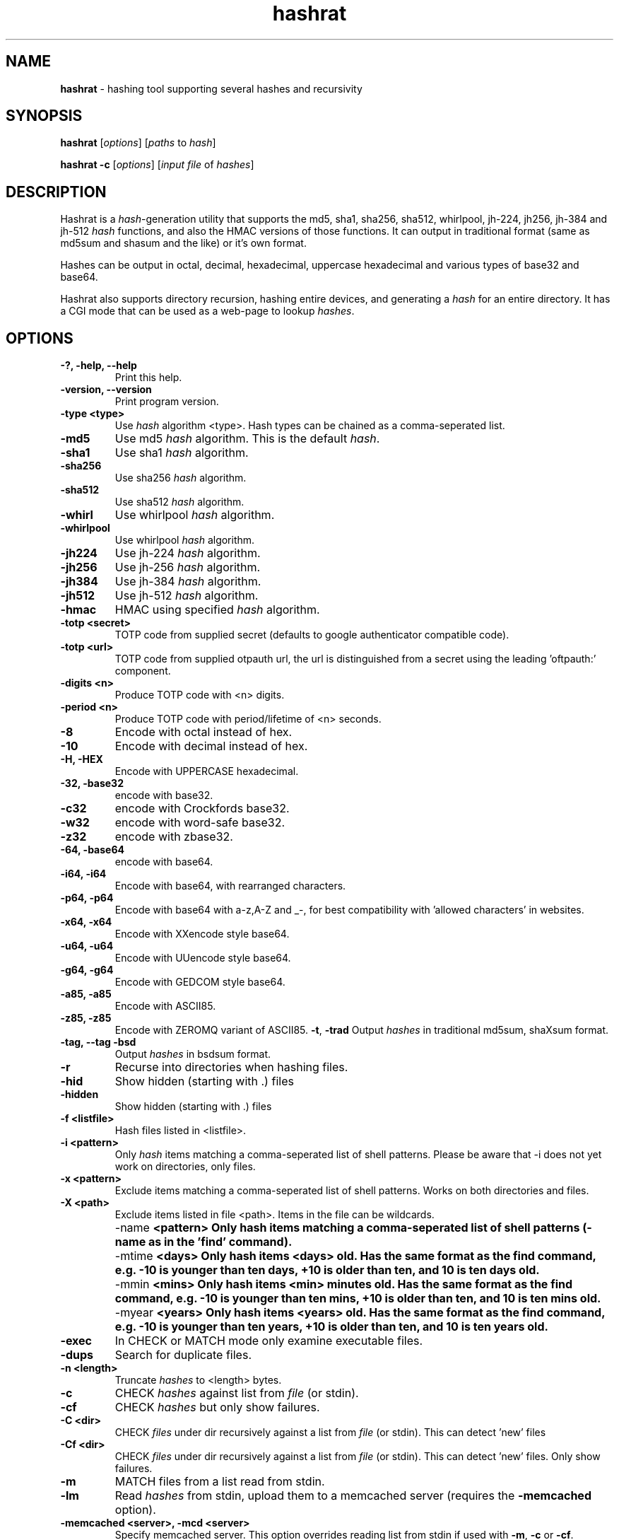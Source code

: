 .TH hashrat "1" "Jan 2015" "HASHRAT 1.18" "hashing tool supporting several hashes and recursivity"
.\"Text automatically generated by txt2man
.SH NAME
\fBhashrat \fP- hashing tool supporting several hashes and recursivity
\fB
.SH SYNOPSIS
.nf
.fam C
\fBhashrat\fP [\fIoptions\fP] [\fIpaths\fP to \fIhash\fP]

\fBhashrat\fP \fB-c\fP [\fIoptions\fP] [\fIinput\fP \fIfile\fP of \fIhashes\fP]

.fam T
.fi
.SH DESCRIPTION
Hashrat is a \fIhash\fP-generation utility that supports the md5, sha1, sha256, sha512, whirlpool, jh-224, jh256, jh-384 and jh-512 \fIhash\fP functions, and
also the HMAC versions of those functions. It can output in traditional format (same as md5sum and shasum and the like) or it's own format.
.PP
Hashes can be output in octal, decimal, hexadecimal, uppercase hexadecimal and various types of base32 and base64.
.PP
Hashrat also supports directory recursion, hashing entire devices, and generating a \fIhash\fP for an entire directory. It has a CGI mode that can
be used as a web-page to lookup \fIhashes\fP.
.SH OPTIONS
.TP
.B
-?, \fB-help\fP, \fB--help\fP
Print this help.
.TP
.B
\fB-version\fP, \fB--version\fP
Print program version.
.TP
.B
\fB-type <type>\fP
Use \fIhash\fP algorithm <type>. Hash types can be chained as a comma-seperated list.
.TP
.B
\fB-md5\fP
Use md5 \fIhash\fP algorithm. This is the default \fIhash\fP.
.TP
.B
\fB-sha1\fP
Use sha1 \fIhash\fP algorithm.
.TP
.B
\fB-sha256\fP
Use sha256 \fIhash\fP algorithm.
.TP
.B
\fB-sha512\fP
Use sha512 \fIhash\fP algorithm.
.TP
.B
\fB-whirl\fP
Use whirlpool \fIhash\fP algorithm.
.TP
.B
\fB-whirlpool\fP
Use whirlpool \fIhash\fP algorithm.
.TP
.B
\fB-jh224\fP
Use jh-224 \fIhash\fP algorithm.
.TP
.B
\fB-jh256\fP
Use jh-256 \fIhash\fP algorithm.
.TP
.B
\fB-jh384\fP
Use jh-384 \fIhash\fP algorithm.
.TP
.B
\fB-jh512\fP
Use jh-512 \fIhash\fP algorithm.
.TP
.B
\fB-hmac\fP
HMAC using specified \fIhash\fP algorithm.
.TP
.B
\fB-totp <secret>\fP
TOTP code from supplied secret (defaults to google authenticator compatible code).
.TP
.B
\fB-totp <url>\fP
TOTP code from supplied otpauth url, the url is distinguished from a secret using the leading 'oftpauth:' component.
.TP
.B
\fB-digits <n>\fP
Produce TOTP code with <n> digits.
.TP
.B
\fB-period <n>\fP
Produce TOTP code with period/lifetime of <n> seconds.
.TP
.B
\fB-8\fP
Encode with octal instead of hex.
.TP
.B
\fB-10\fP
Encode with decimal instead of hex.
.TP
.B
\fB-H\fP, \fB-HEX\fP
Encode with UPPERCASE hexadecimal.
.TP
.B
\fb-32\fp, \fb-base32\fp
encode with base32. 
.TP
.B
\fb-c32\fp
encode with Crockfords base32. 
.TP
.B
\fb-w32\fp
encode with word-safe base32. 
.TP
.B
\fb-z32\fp
encode with zbase32. 
.TP
.B
\fb-64\fp, \fb-base64\fp
encode with base64. 
.TP
.B
\fB-i64\fP, \fB-i64\fP
Encode with base64, with rearranged characters.
.TP
.B
\fB-p64\fP, \fB-p64\fP
Encode with base64 with a-z,A-Z and _-, for best compatibility with 'allowed characters' in websites.
.TP
.B
\fB-x64\fP, \fB-x64\fP
Encode with XXencode style base64.
.TP
.B
\fB-u64\fP, \fB-u64\fP
Encode with UUencode style base64.
.TP
.B
\fB-g64\fP, \fB-g64\fP
Encode with GEDCOM style base64.
.TP
.B
\fB-a85\fP, \fB-a85\fP
Encode with ASCII85.
.TP
.B
\fB-z85\fP, \fB-z85\fP
Encode with ZEROMQ variant of ASCII85.
\fB-t\fP, \fB-trad\fP
Output \fIhashes\fP in traditional md5sum, shaXsum format.
.TP
.B
\fB-tag\fP, \fB--tag\fP \fB-bsd\fP
Output \fIhashes\fP in bsdsum format.
.TP
.B
\fB-r\fP
Recurse into directories when hashing files.
.TP
.B
\fB-hid\fP
Show hidden (starting with .) files
.TP
.B
\fB-hidden\fP
Show hidden (starting with .) files
.TP
.B
\fB-f\fP <listfile>
Hash files listed in <listfile>.
.TP
.B
\fB-i\fP <pattern>
Only \fIhash\fP items matching a comma-seperated list of shell patterns. Please be aware that -i does not yet work on directories, only files.
.TP
.B
\fB-x\fP <pattern>
Exclude items matching a comma-seperated list of shell patterns. Works on both directories and files.
.TP
.B
\fB-X\fP <path>
Exclude items listed in file <path>. Items in the file can be wildcards.
.TP
.B
\fB -name\fP  <pattern> 
Only hash items matching a comma-seperated list of shell patterns (-name as in the 'find' command).
.TP
.B
\fB -mtime\fP  <days> 
Only hash items <days> old. Has the same format as the find command, e.g. -10 is younger than ten days, +10 is older than ten, and 10 is ten days old.
.TP
.B
\fB -mmin\fP  <mins> 
Only hash items <min> minutes old. Has the same format as the find command, e.g. -10 is younger than ten mins, +10 is older than ten, and 10 is ten mins old.
.TP
.B
\fB -myear\fP  <years> 
Only hash items <years> old. Has the same format as the find command, e.g. -10 is younger than ten years, +10 is older than ten, and 10 is ten years old.
.TP
.B
\fB-exec\fP
In CHECK or MATCH mode only examine executable files.
.TP
.B
\fB-dups\fP
Search for duplicate files.
.TP
.B
\fB-n\fP <length>
Truncate \fIhashes\fP to <length> bytes.
.TP
.B
\fB-c\fP
CHECK \fIhashes\fP against list from \fIfile\fP (or stdin).
.TP
.B
\fB-cf\fP
CHECK \fIhashes\fP but only show failures.
.TP
.B
\fB-C <dir>\fP
CHECK \fIfiles\fP under dir recursively against a list from \fIfile\fP (or stdin). This can detect 'new' files
.TP
.B
\fB-Cf <dir>\fP
CHECK \fIfiles\fP under dir recursively against a list from \fIfile\fP (or stdin). This can detect 'new' files. Only show failures.
.TP
.B
\fB-m\fP
MATCH files from a list read from stdin.
.TP
.B
\fB-lm\fP
Read \fIhashes\fP from stdin, upload them to a memcached server (requires the \fB-memcached\fP option).
.TP
.B
\fB-memcached\fP <server>, \fB-mcd\fP <server>
Specify memcached server. This option overrides reading list from stdin if used with \fB-m\fP, \fB-c\fP or \fB-cf\fP.
.TP
.B
\fB-h\fP <script>
\fB-hook\fP <script>
Script to run when a \fIfile\fP fails CHECK mode, or is found in MATCH mode. Script is passed the filename as an argument. In 'find duplicates' mode a second file name (the duplicate) will be passed as the second argument.
.TP
.B
\fB-color\fP
Use ANSI color codes on output when checking \fIhashes\fP.
.TP
.B
\fB-S\fP, \fB-strict\fP
Strict mode: when checking, check \fIfile\fP mtime, owner, group, and inode as well as it's \fIhash\fP.
.TP
.B
\fB-d\fP
Dereference (follow) symlinks.
.TP
.B
\fB-fs\fP
Stay one filesystem.
.TP
.B
\fB-dir\fP
\fB-dirmode\fP
DirMode: read all files in directory and create one \fIhash\fP for them (implies -r).
.TP
.B
\fB-devmode\fP
DevMode: read from a \fIfile\fP EVEN OF IT'S A DEVNODE.
.TP
.B
\fB-lines\fP
Read lines from stdin and \fIhash\fP each line independantly.
.TP
.B
\fB-rl\fP, \fB-rawlines\fP
Read lines from stdin and \fIhash\fP each line independantly, INCLUDING any trailing whitespace. This is compatible with 'echo text | md5sum'.
.TP
.B
\fB-cgi\fP
Run in HTTP CGI mode.
.TP
.B
\fB-xdialog\fP
Run in 'xdialog' (zenity, yad or qarama) mode.
.TP
.B
\fB-dialog-types\fP
Specify a list of dialog commands and use the first found on the system. Default is 'yad,zenity,qarma'. 
.TP
.B
\fB-iprefix\fP <prefix>
String to prefix all input before hashing
.TP
.B
\fB-oprefix\fP <prefix>
Prefix to add to the front of output hashes
.TP
.B
\fB-net\fP
Treat '\fIfile\fP' arguments as either ssh or http URLs, and pull files over the network and then \fIhash\fP them (allows hashing of files on remote machines).
URLs are in the format ssh://[username]:[password]@[host]:[port] or http://[username]:[password]@[host]:[port].
.TP
.B
\fB-idfile\fP <path>
Path to a ssh private key \fIfile\fP to use to authenticate INSTEAD OF A PASSWORD when pulling files via ssh.
.TP
.B
\fB-xattr\fP
Use eXtended \fIfile\fP ATTRibutes. In \fIhash\fP mode, store \fIhashes\fP in the \fIfile\fP attributes. In check mode compare against \fIhashes\fP stored in \fIfile\fP attributes.
.TP
.B
\fB-txattr\fP
Use TRUSTED eXtended \fIfile\fP ATTRibutes. In \fIhash\fP mode, store \fIhashes\fP in trusted \fIfile\fP attributes. The trusted attributes can only be read and written by root. Under FreeBSD this means 'SYSTEM' attributes.
.TP
.B
\fB-cache\fP
Use \fIhashes\fP stored in user xattr if they're younger than the mtime of the \fIfile\fP. This speeds up outputting \fIhashes\fP.
.TP
.B
\fB-u\fP <types>
Update. In checking mode, update \fIhashes\fP for the files as you go. The <types> is a comma-separated list of things to update, which can be xattr memcached
or a \fIfile\fP name. This will update these targets with the \fIhash\fP that was found at the time of checking.
.TP
.B
\fB-hide\fP-\fIinput\fP
When reading data from stdin in linemode, set the terminal to not echo characters, thus hiding typed \fIinput\fP.
.TP
.B
\fB-xsel\fP
Update X11 clipboard and primary selections to the current hash. This works using Xterm command sequences. The xterm resource 'allowWindowOps' must be set to 'true' for this to work.
.TP
.B
\fB-star\fP-\fIinput\fP
When reading data from stdin in linemode replace characters with stars.
.SH NOTES
Hashrat can also detect if it's being run under any of the following names (e.g., via symlinks):
.TP
.B
md5sum
Run with '\fB-trad\fP \fB-md5\fP'.
.TP
.B
shasum
Run with '\fB-trad\fP \fB-sha1\fP'.
.TP
.B
sha1sum
Run with '\fB-trad\fP \fB-sha1\fP'.
.TP
.B
sha256sum
Run with '\fB-trad\fP \fB-sha256\fP'.
.TP
.B
sha512sum
Run with '\fB-trad\fP \fB-sha512\fP'.
.TP
.B
jh224sum
Run with '\fB-trad\fP \fB-jh224\fP'.
.TP
.B
jh256sum
Run with '\fB-trad\fP \fB-jh256\fP'.
.TP
.B
jh384sum
Run with '\fB-trad\fP \fB-jh384\fP'.
.TP
.B
jh512sum
Run with '\fB-trad\fP \fB-jh512\fP'.
.TP
.B
whirlpoolsum
Run with '\fB-trad\fP \fB-whirl\fP'.
.TP
.B
hashrat.cgi
Run in web-enabled 'cgi mode'.
.SH EXAMPLES
.TP
.B
\fBhashrat\fP
Generate a md5 \fIhash\fP of data read from stdin  (default \fIhash\fP type is md5).
.TP
.B
\fBhashrat\fP \fB-jh256\fP
Generate a jh-256 \fIhash\fP of data read from stdin.
.TP
.B
\fBhashrat\fP \fB-sha256\fP \fB-64\fP
Generate a sha-256 \fIhash\fP of data read from stdin, output with base64 encoding.
.TP
.B
\fBhashrat\fP \fB-sha256\fP \fB-64\fP \fB-lines\fP
Read lines from stdin, and generate a sha-256 with base64 encoding FOR EVERY LINE. This strips any whitespace
from the end of the line (including \\r and/or \\n line terminators).
.TP
.B
\fBhashrat\fP \fB-md5\fP \fB-trad\fP \fB-rawlines\fP
Read lines from stdin, and generate a md5 \fIhash\fP in traditional format for every line INCLUDING TRAILING WHITESPACE.
This is compatible with 'echo text | md5sum', where text is one line, as echo adds a newline to the end of the
text it outputs.
.TP
.B
\fBhashrat\fP \fB-type sha256,whirl,md5\fP \fB-64\fP
Generate a sha-256 \fIhash\fP of data read from stdin, then hash the result with whirlpool, then with md5.
.TP
.B
\fBhashrat\fP *
Generate a list of \fIhashes\fP for files in the current directory (default \fIhash\fP type is md5).
.TP
.B
\fBhashrat\fP \fB-r\fP \fB-sha1\fP * > hashes.sha1
Generate a list of \fIhashes\fP for files in the current directory, AND ALL SUBDIRECTORIES, using sha1 hashing.
.TP
.B
cat hashes.sha1 | \fBhashrat\fP \fB-c\fP
Check \fIhashes\fP listed in hashes.sha1.
.TP
.B
cat hashes.sha1 | \fBhashrat\fP \fB-c\fP \fB-strict\fP
Check \fIhashes\fP listed in hashes.sha1. If \fIhashes\fP are NOT in traditional format than the \fB-strict\fP flag will cause
\fBhashrat\fP to check the files uid, gid, size, mtime and inode and print a failure message if any of those don't match.
.TP
.B
cat hashes.sha1 | \fBhashrat\fP \fB-cf\fP
Check \fIhashes\fP listed in hashes.sha1 but only output failures.
.TP
.B
cat APT1.md5 | \fBhashrat\fP \fB-m\fP \fB-r\fP /
Read a list of \fIhashes\fP from stdin and search recursively for files matching them.
.TP
.B
cat APT1.md5 | \fBhashrat\fP \fB-lm\fP \fB-memcached\fP 127.0.0.1
Read a list of \fIhashes\fP from stdin, and register them in a memcached server.
.TP
.B
\fBhashrat\fP \fB-m\fP \fB-memcached\fP 127.0.0.1 \fB-r\fP /
Search recursively for files whose \fIhashes\fP are stored in a memcached server.
.TP
.B
\fBhashrat\fP \fB-devmode\fP \fB-whirlpool\fP \fB-64\fP /dev/sda1
Generate a whirlpool \fIhash\fP of the entire device /dev/sda1. Output result in base 64.
.TP
.B
\fBhashrat\fP \fB-sha1\fP \fB-net\fP ssh:user:password@myhost/bin/*
Generate sha1 \fIhashes\fP of files in /bin/* on the remote machine 'myhost'.
.TP
.B
\fBhashrat\fP \fB-whirlpool\fP \fB-net\fP http://myhost.com/webpage.html
Generate whirlpool \fIhash\fP for the listed URL. Note, many webpages have dynamic content that changes
every time, so this will only return the same \fIhash\fP over and over if the page is static and doesn't change.
.TP
.B
\fBhashrat\fP \fB-dups\fP \fB-r\fP /home \fB-u\fP xattr
Search for duplicate files under /home. Update \fIhashes\fP stored in filesystem attributes as you go.
.SH USES FOR HASHRAT
.IP 1) 4
Strong Passwords
.PP
Hashrat can be used to generate strong passwords for websites. So, you don't have to remember the strong password, if it be always regenerate with \fBhashrat\fP.
You need to remember a handful of moderately decent passwords, i.e., things that I can't find by grepping in the '10,000 most popular passwords' list[1],
and an additional personal pin. Now, you need to combine the website name, one of passwords, and the personal pin, into a string and feed them into \fBhashrat\fP:
.PP
.nf
.fam C
    $ echo "facebook.com password 1234" | hashrat \-sha1 \-64

.fam T
.fi
Obviously, a good password isn't 'password' and a good pin isn't '1234', but you get the idea. This gives a 28-character string that should take "8.02 trillion
centuries" to crack with a "massive cracking array", according to Steve Gibson's Password haystacks utility[2]. This is what I then use as my password. Unfortunately
some websites won't take a 28-character password, and for these you can truncate to the appropriate length (using the \fB-n\fP flag), but the results are still stronger
than anything you could remember, and nothing needs storing on disk (as with password managers).
.PP
There are some dangers to using the 'echo' method shown above if you are on a shared machine, or if someone gets hold of your computer/harddrive. On a shared machine
someone could type 'ps ax' to see all commands running, and if they time it right, they might see your command-line with your password in it. Another danger lies in
using a shell (like bash) that will record your typed commands so you can recall them later. Bash stores this information on disk in the \fIfile\fP .bash_history, so if
you use the 'echo' method shown above your password will be saved on disk. To combat this \fBhashrat\fP has line mode:
.PP
.nf
.fam C
    $ hashrat \-sha1 \-64 \-lines

.fam T
.fi
This reads lines from stdin, so type into \fBhashrat\fP and then press ENTER, and you'll be given the \fIhash\fP of the line you typed. By this method your password is neither
visible in 'ps ax', nor is ever stored on disk.
.PP
A \fB-lines\fP will produce a different \fIhash\fP to the 'echo' method listed above, because it strips any trailing whiespace off the lines read. If you want strict compatiblity
with 'echo' (by default echo adds a newline to the end of the text to output) then use rawlines mode:
.PP
.nf
.fam C
    $ hashrat \-sha1 \-64 \-rawlines

.fam T
.fi
Finally, you can prevent shoulder-surfers seeing you type your password by using the \fB-hide\fP-\fIinput\fP or \fB-star\fP-\fIinput\fP \fIoptions\fP to hide what you type.
.PP
.nf
.fam C
    [1] https://github.com/discourse/discourse/blob/master/lib/common_passwords/10k-common-passwords.txt

    [2] https://www.grc.com/haystack.htm

.fam T
.fi
.IP 2) 4
Watching for \fIfile\fP changes
.PP
Like md5sum/shasum etc, \fBhashrat\fP can be used to detect changes in files that might indicate malicious activity. For instance, in order to get early warning of malware
like cryptolocker (that encrypts files on a users disk, or on network shares, and then demands a ransom for \fIfile\fP recovery) you can scatter about the disk a number
of Canary files that should not change. You need record their \fIhashes\fP and regularly check them. If they change, you will know something is going on.
.PP
Hashes generated by \fBhashrat\fP can be output to a \fIfile\fP, or stored in extended \fIfile\fP attributes, or in a memcached server.
.PP
.nf
.fam C
    $ hashrat \-sha256 \-r . > /tmp/files.sha256

    $ hashrat \-sha256 \-r . \-xattr

    $ hashrat \-sha256 \-r . \-memcached

.fam T
.fi
Similarly these can then be used to check files later:
.PP
.nf
.fam C
    $ cat /tmp/files.sha256 | hashrat -c \-sha256

    $ hashrat \-C . \-sha256  \-xattr

    $ hashrat \-C /tmp \-sha256  \-memcached

.fam T
.fi
Note that -c checks only check the files in the supplied list. The -C flag instead checks all files in a directory (supplied on command line) and expects to find those in the list. This means that -C can find new files that aren't in the list, whereas -c can't.
.fi
There is a slight difference between xattr/memcached checks and checks where a list is read from stdin. Currently when reading from stdin \fBhashrat\fP will ONLY check the
files in the list. However, in \fB-xattr\fP and \fB-memcached\fP mode, it will check all files, outputting and error for those where no stored \fIhash\fP can be found. This is likely
to change in the a future release, with the stdin method being brought into line with the others.
.IP 3) 4
Finding files that match \fIhashes\fP
.PP
Using the \fB-m\fP flag \fBhashrat\fP can be told to read a range of \fIhashes\fP from stdin, and then search for files matching those \fIhashes\fP. For Example:
.PP
.nf
.fam C
    $ cat APT1-AppendixE-MD5s.txt | hashrat \-r \-m /usr

.fam T
.fi
The last command will search recursively under /usr for files with \fIhashes\fP matching those in APT1-AppendixE-MD5s.txt. The \fIinput\fP on stdin must begin with a \fIhash\fP, anything
written after the \fIhash\fP will be treated as a comment to be displayed if a \fIfile\fP matching the \fIhash\fP is found.
.PP
Hashtypes other than md5 can be used thusly:
.PP
.nf
.fam C
    $ cat sha1-list.lst | hashrat \-r \-sha1 \-m /usr

.fam T
.fi
Hashes can also be loaded into a memcached server, so that the same \fIfile\fP list can be checked on a number of machines, without needing to store the hashlist on those
machines. First you need load the \fIhashes\fP:
.PP
.nf
.fam C
    $ cat APT1-AppendixE-MD5s.txt | hashrat \-lm \-memcached 192.168.1.5

.fam T
.fi
The last line loads the \fIhashes\fP to a memcached server at 192.168.1.5. You can then search against the memcached server by:
.PP
.nf
.fam C
    $ hashrat \-r \-m \-memcached 192.168.1.5 /usr

.fam T
.fi
.IP 4) 4
Find duplicate files
.PP
Using the \fB-dups\fP flag (usually in combination with the \fB-r\fP recursive flag) \fBhashrat\fP can be set to search for duplicate files and output any found to stdout.

.IP 5) 4
As an 'ls'
.PP
Hashrat outputs a file's name, type, mode, mtime, uid, gid and size, along with a hash. This allows it to be used as a kind of 'ls' by ftp style programs, listing all the details of a file, but with the added feature of a hash.

.IP 6) 4
Hashing files on remote machines
.PP
If run with the '-net' option, hashrat will treat paths starting with 'http://' or 'ssh://' differently, connecting to the target machine and pulling files off it (hashrat assumes there is no hashing program on the remote machine, and that it must therefore download the files to hash them). For ssh paths wildcars are supported:
.PP
.nf
.fam C
		hashrat -net ssh://username:password@server/usr/bin/*
.fam T
.fi

.IP 7) 4
As a TOTP authenticator
.PP
Hashrat can be used as a TOTP authenticator, and defaults to google-authenticator compatible codes.
.PP
.nf
.fam C
		hashrat -totp 3EK4LIB2553CUPA7DBXJMMKDCYTEA2IZA
.fam T
.fi



.SH HOOKSCRIPTS
.PP
  Hookscripts, defined using the \fB-h\fP or \fB-hook\fP command-line options, are scripts that are run for each hashed item. \fB-h\fP and \fB-hook\fP options take an argument that is the path to the script. Hookscripts behave differently in different modes:

.TP
\fBCheck Hashes\fP mode.
The hookscript is called if a file doesn't match it's expected hash, or is not listed in the expected hashes. It is passed the path of the file.
.TP
\fBLocate files\fP mode  
The hookscript is called if a file matches the hash to locate. It is passed the path of the file.
.TP
\fBFind duplicates\fP mode
The hookscript is called if a file is a duplicate of another file. It is passed the paths of both files.

.SH CGI Mode
.PP
If \fBhashrat\fP is run with the \fB-cgi\fP flag, or if it's run with a name of \fBhashrat.cgi\fP (either by renaming the \fBhashrat\fP executable, or via a symbolic link) it will output a webpage that allows users to look up \fIhashes\fP over the web. This allows to look-up your strong passwords even if you don't have access to a local version of \fBhashrat\fP.
.PP
CGI Mode can be configured using an options file. The file path is passed in the url, like this:
.nf
.fam C
hashrat.cgi?OptionsFile=/etc/hashrat.options
.fam T
.fi

If an options file is used, then CGI mode uses the options in the file as its defaults. The options file contains the following :
.TP
HashType <type>      Type of hash to generate
.TP
Encoding <type>      Type of encoding to use for outputted hash
.TP
Line Ending <type>   Line ending to append to input text. This is for compatability with command-line usage with "-rawlines". Options are "none", "lf", "crlf" or "cr", meaning "none", "newline", "carriage-return newline" and "carriage-return" respectively.
.TP
OutputLength <len>   Crop output hash to length len "len"
.TP
SegmentLength <len>  Break output up into segments of length "len"
.TP
SegmentChar <char>   Seperate output segments with character "char"
.TP
NoOptions            Do not offer the user the options so they can change them. Just show an entry box to enter text.
.TP
HideText             Hide inputted text (overrides any other config)
.TP
ShowText             Show inputted text (overrides any other config)
.PP
.TP
Example:
.nf
.fam C
HashType=sha256
Encoding=base64
LineEnding=none
OutputLength=12
SegmentLength=4
SegmentChar=+
NoOptions=Y
.fam T
.fi



.SH TOTP MODE

Hashrat can be used as a TOTP (Time-based One Time Password) authenticator and defaults to google-authenticator compatible codes. The simplest use case is:

.PP
.nf
.fam C
hashrat -totp <secret>
.fam T
.fi


It's possible to change the hash, period/lifetime and number of digits in the TOTP code like so:

.PP
.nf
.fam C
hashrat -totp 3EK4LIB2553CUPA7DB -sha256 -period 90 -digits 8
.fam T
.fi



.SH CLIPBOARD OUTPUT

Hashes produced in standard-in input mode and TOTP codes can be pushed to the system clipboard using the `-clip` option. This option first tries to find a command that can set the clipboard, searching for one of 'xsel', 'xclip' or 'pbcopy'. If it can't find any of these, it falls back to using xterm's built in clipboard setting method.

Alternatively the `-xsel` option only attempts to use the xterm clipboard setting method.

The default list of clipboard commands can be overridden using the `-clipcmd` option.


.SH QRCODE OUTPUT

Hashes produced in standard-in input mode and TOTP codes can be displayed as qrcodes using the `-qr` or `-qrcode` options. These options require the "qrencode" utility to be installed, and also an image viewer that can be used to display the qrcode image. 

By default hashrat searches for the following image viewers:

.PP
.nf
.fam C
imlib2_view,fim,feh,display,xv,phototonic,qimageviewer,pix,sxiv,qimgv,qview,nomacs,geeqie,ristretto,mirage,fotowall,links -g
.fam T
.fi

The default list of image viewers can be overridden using the `-viewcmd` option.



.SH EXTENDED FILESYSTEM ATTRIBUTES

Hashrat can use extended filesystem attributes where these are supported. This allows a \fIhash\fP to be stored in the filesystem metadata of the target \fIfile\fP. This can
then be used for checking \fIhashes\fP, or for caching \fIhashes\fP to produce faster output during hashing runs. There are two types of filesystem attribute, trusted attributes,
which can only be set and read by root, and user attributes, which can be set and read by any user that has the appropriate permissions for the \fIfile\fP.
.PP
Hashes can be stored against files by using the \fB-xattr\fP option to set user attributes:
.PP
.nf
.fam C
    $ hashrat \-sha256 \-r . \-xattr

.fam T
.fi
And using the \fB-txattr\fP flag to set trusted attributes (you must be root to set trusted attributes):
.PP
.nf
.fam C
    # hashrat \-sha256 \-r . \-txattr

.fam T
.fi
When checking either flag can be used, but \fBhashrat\fP will always use trusted attributes when running as root, if those are avaialable, otherwise it will fall
back to user attributes.
.PP
.nf
.fam C
    $ hashrat \-c \-sha256 \-r . \-xattr

.fam T
.fi
The \fB-cache\fP option allows using stored \fIhashes\fP rather than regenerating \fIhashes\fP. It only considers \fIhashes\fP stored in user attributes at current.
.PP
.nf
.fam C
    $ hashrat \-r . \-cache

.fam T
.fi
This makes getting a report of \fIhashes\fP considerably faster, but it runs the risk that the \fIhashes\fP may not be accurate. Hashrat will only output a \fIhash\fP stored in \fIfile\fP
attributes if the storage time of the \fIhash\fP is younger than the modify time (mtime) of the \fIfile\fP, however, this means an attacker could change the modify time of the \fIfile\fP
to hide changes they've made. Thus this feature should not be used for security checking purposes (but should be safe for uses like finding files that have changed and
need to be backed up, for instance).
.SH AUTHOR
The \fBhashrat\fP was written by Colum Paget <colums.projects@gmail.com>.
.PP
This manual page was written by Joao Eriberto Mota Filho <eriberto@debian.org>
for the Debian project (but may be used by others).
